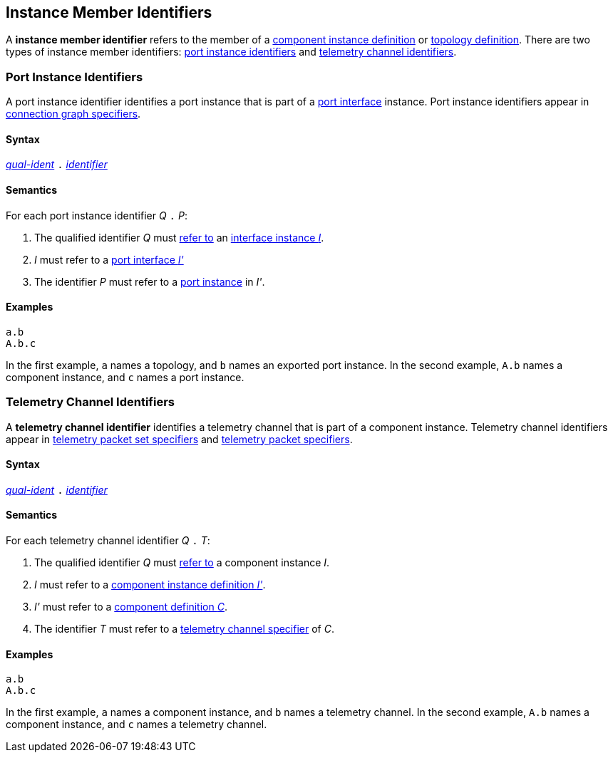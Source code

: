 == Instance Member Identifiers

A *instance member identifier* refers to the member of a <<Definitions_Component-Instance-Definitions,
component instance definition>> or <<Definitions_Topology-Definitions,topology definition>>.
There are two types of instance member identifiers: <<Instance-Member-Identifiers_Port-Instance-Identifiers,
port instance identifiers>> and <<Instance-Member-Identifiers_Telemetry-Channel-Identifiers,
telemetry channel identifiers>>.

=== Port Instance Identifiers

A port instance identifier identifies a port instance that
is part of a <<Port-Interfaces,port interface>> instance. Port instance
identifiers appear in <<Specifiers_Connection-Graph-Specifiers,
connection graph specifiers>>.

==== Syntax

<<Scoping-of-Names_Qualified-Identifiers,_qual-ident_>>
`.`
<<Lexical-Elements_Identifiers,_identifier_>>

==== Semantics

For each port instance identifier _Q_ `.` _P_:

. The qualified identifier _Q_ must
<<Scoping-of-Names_Resolution-of-Qualified-Identifiers,refer to>>
an <<Port-Interfaces_Port-Interface-Instance,interface instance _I_>>.

. _I_ must refer to a <<Port-Interfaces,port interface _I'_>>

. The identifier _P_ must refer to a <<Specifiers_Port-Instance-Specifiers,
port instance>> in _I'_.

==== Examples

[source,fpp]
----
a.b
A.b.c
----

In the first example, `a` names a topology, and `b` names an exported
port instance.
In the second example, `A.b` names a component instance, and `c` names a
port instance.

=== Telemetry Channel Identifiers

A *telemetry channel identifier* identifies a telemetry channel that is part of
a component instance.  Telemetry channel identifiers appear in
<<Specifiers_Telemetry-Packet-Set-Specifiers,telemetry packet set
specifiers>> and <<Specifiers_Telemetry-Packet-Specifiers,telemetry packet
specifiers>>.

==== Syntax

<<Scoping-of-Names_Qualified-Identifiers,_qual-ident_>>
`.`
<<Lexical-Elements_Identifiers,_identifier_>>

==== Semantics

For each telemetry channel identifier _Q_ `.` _T_:

. The qualified identifier _Q_ must
<<Scoping-of-Names_Resolution-of-Qualified-Identifiers,refer to>>
a component instance _I_.

. _I_ must refer to a <<Definitions_Component-Instance-Definitions,component
instance definition _I'_>>.

. _I'_ must refer to a <<Definitions_Component-Definitions,component
definition _C_>>.

. The identifier _T_
must refer to a
<<Specifiers_Telemetry-Channel-Specifiers,telemetry channel specifier>>
of _C_.

==== Examples

[source,fpp]
----
a.b
A.b.c
----

In the first example, `a` names a component instance, and `b` names a
telemetry channel.
In the second example, `A.b` names a component instance, and `c` names a
telemetry channel.
